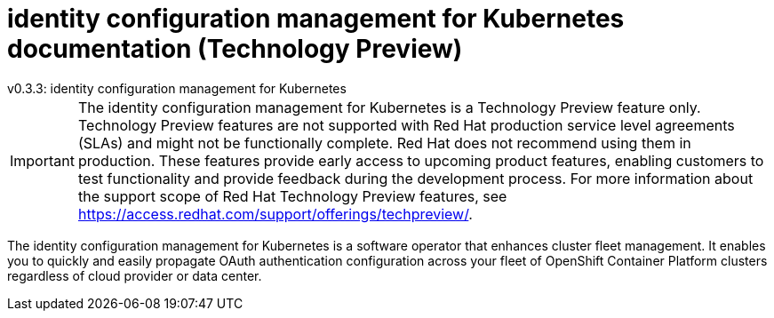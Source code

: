 [#idp-mgmt-docs]
= identity configuration management for Kubernetes documentation (Technology Preview)
:version-label: version
:chapter-label:
:toc: left
:toclevels: 0
:toc-title: Table of Contents
v0.3.3: identity configuration management for Kubernetes

[IMPORTANT]
====
The identity configuration management for Kubernetes is a Technology Preview feature only. Technology Preview features are not supported with Red Hat production service level agreements (SLAs) and might not be functionally complete. Red Hat does not recommend using them in production. These features provide early access to upcoming product features, enabling customers to test functionality and provide feedback during the development process. For more information about the support scope of Red Hat Technology Preview features, see https://access.redhat.com/support/offerings/techpreview/.
====

The identity configuration management for Kubernetes is a software operator that enhances cluster fleet management. It enables you to quickly and easily propagate OAuth authentication configuration across your fleet of OpenShift Container Platform clusters regardless of cloud provider or data center.
